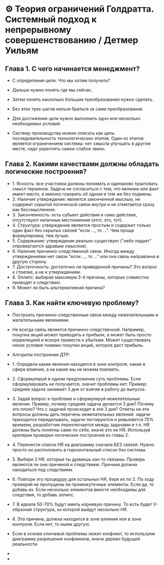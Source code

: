 * ⚙️ Теория ограничений Голдратта. Системный подход к непрерывному совершенствованию / Детмер Уильям

** Глава 1. С чего начинается менеджмент?
- С определения цели. Что мы хотим получить?
- Дальше нужно понять где мы сейчас.
- Затем понять насколько большие преобразования нужно сделать.
- Без этих трех шагов нельзя браться за сами преобразования.

- Для достижения цели нужно выполнить одно или несколько необходимых условий.
- Систему производства можно описать как цепь: последовательность технологических этапов. Один из этапов является ограничением системы: нет смысла улучшать в другом месте, надо укреплять самое слабое звено.


** Глава 2. Какими качествами должны обладать логические построения?
  - 1. Ясность: все участники должны понимать и одинаково трактовать смысл терминов. Задача не согласиться с тем, что явление или факт имеет место, а именно гоаорить об одном и том же без подмены.
  - 2. Наличие утверждения: является законченной мыслью, не содержит скрытой логической связи внутри и не отметается сразу как бессмысленное.
  - 3. Законченность: есть субьект действия и само действие, отсутствуют неличные местоимения (этот, это, тот).
  - 4. Структура: утверждение является простым и содержит только один факт без скрытых связей "если ..., то ...". Чем проще формулировка, тем лучше.
  - 5. Содержание: утверждение реально существует ("небо падает" опровергается здравым смыслом).
  - 6. Наличие причинно-следственной связи. Иногда между утверждениями нет связи "если ..., то ..." или она связь направлена в другую сторону.
  - 7. Достаточность: достаточно ли приведенной причины? Это вопрос к стрелке, а не к утверждениям.
  - 8. Эллипс: выбирай максимум 3-4 причины, которые совместно приводят к следствию.
  - 9. Может ли быть альтернативная причина?

** Глава 3. Как найти ключевую проблему?
  - Построить причинно-следственные связи между нежелательными и желательными явлениями.
  - Не всегда связь является причинно-следственной. Например, покупка акций может приводить к прибыли, а может быть просто корреляцией и вскоре привести к убыткам. Может существовать некое условие помимо покупки акций, которое даст прибыль.

  - Алгоритм построения ДТР:
  - 1. Определи какие явления находятся в зоне контроля, какие в сфере влияния, а на какие мы не можем повлиять.
  - 2. Сформулируй в одном предложении суть проблемы. Если сформулировать не получается, значит проблемы нет. Пример: средняя задача занимает 3 дня от взятия в работу до выпуска.
  - 3. Задай вопрос к проблеме и сформулируй нежелательные явления. Пример, почему средняя задача делается 3 дня? Почему это плохо? Что с задачей происходит в эти 3 дня? Ответы на эти вопросы должны дать перечень нежелательных явлений: задачи приходится переделывать, задачи тестируются и ревьювятся 70% времени, разработчик переключается между задачами и т.п. НЯ должны быть понятны сами по себе, иначе это не НЯ. Используй критерии проверки логических построений из главы 2.
  - 4. Перенести список НЯ на диаграмму сначала БЕЗ связей. Нужно просто их расположить в горизонтальный список без системы.
  - 5. Выбери 2 НЯ, которые ты думаешь как-то связаны. Проверь являются ли они причиной и следствием. Причина должна находиться под следствием.
  - 6. Повтори эту процедуру для остальных НЯ, беря их по 2. По ходу проверяй не пропущены ли промежуточные элементы. Если да, то добавь их. Если несколько элементов вместе необходимы для следствия, то добавь эллипс.
  - 7. В идеале 50-70% будут иметь корневую причину. То есть будет V-образная структура, из которой выйдут несколько НЯ.
  - 8. Эта причина, должна находится в зоне влияния или в зоне контроля. Если нет, то ишем другую.
  - Если в основе ключевой проблемы лежит конфликт, то используем диаграмму разрешения конфликиов, иначе дерево будущей реальности.
  -
  -
